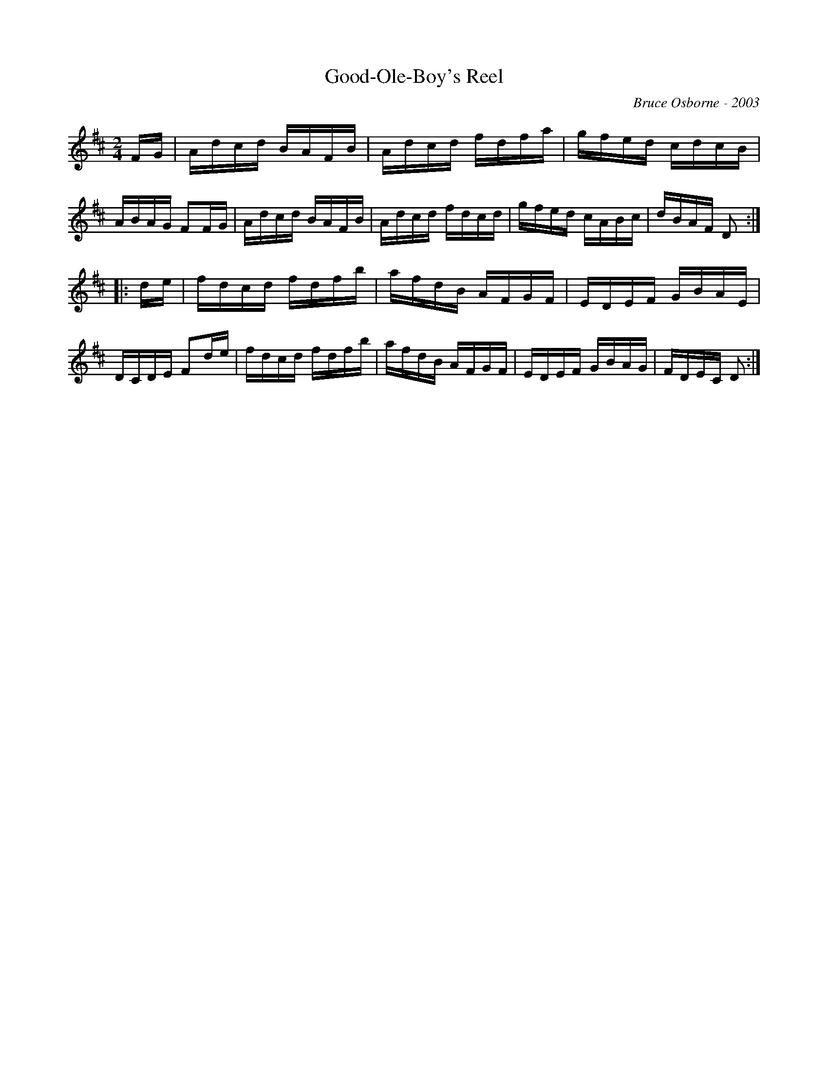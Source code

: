 X:75
T:Good-Ole-Boy's Reel
R:reel
C:Bruce Osborne - 2003
Z:abc by bosborne@kos.net
M:2/4
L:1/8
K:D
F/G/|A/d/c/d/ B/A/F/B/|A/d/c/d/ f/d/f/a/|g/f/e/d/ c/d/c/B/|A/B/A/G/ FF/G/|\
A/d/c/d/ B/A/F/B/|A/d/c/d/ f/d/c/d/|g/f/e/d/ c/A/B/c/|d/B/A/F/ D:|
|:d/e/|f/d/c/d/ f/d/f/b/|a/f/d/B/ A/F/G/F/|E/D/E/F/ G/B/A/E/|D/C/D/E/ Fd/e/|\
f/d/c/d/ f/d/f/b/|a/f/d/B/ A/F/G/F/|E/D/E/F/ G/B/A/G/|F/D/E/C/ D:|
